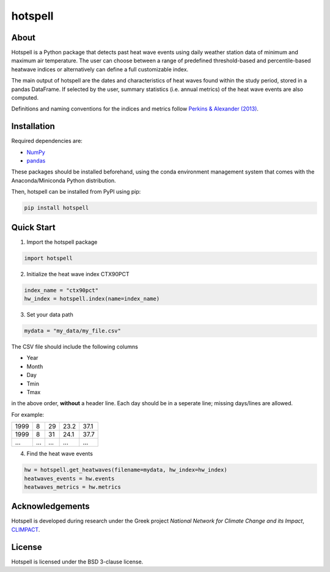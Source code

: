 """"""""
hotspell
""""""""

.....
About
.....

Hotspell is a Python package that detects past heat wave events using daily
weather station data of minimum and maximum air temperature. The user can choose
between a range of predefined threshold-based and percentile-based heatwave
indices or alternatively can define a full customizable index.

The main output of hotspell are the dates and characteristics of heat waves
found within the study period, stored in a pandas DataFrame. If selected by the
user, summary statistics (i.e. annual metrics) of the heat wave events are also
computed.

Definitions and naming conventions for the indices and metrics follow `Perkins &
Alexander (2013) <https://doi.org/10.1175/JCLI-D-12-00383.1>`_.

............
Installation
............

Required dependencies are:

- `NumPy <https://numpy.org/>`_
- `pandas <https://pandas.pydata.org/>`_

These packages should be installed beforehand, using the conda environment
management system that comes with the Anaconda/Miniconda Python distribution.

Then, hotspell can be installed from PyPI using pip:

.. code:: console

   pip install hotspell

............
Quick Start
............

1. Import the hotspell package

.. code:: python

    import hotspell

2. Initialize the heat wave index CTX90PCT

.. code:: python

    index_name = "ctx90pct"
    hw_index = hotspell.index(name=index_name)

3. Set your data path

.. code:: python

    mydata = "my_data/my_file.csv"

The CSV file should include the following columns

- Year
- Month
- Day
- Tmin
- Tmax

in the above order, **without** a header line. Each day should be in a seperate 
line; missing days/lines are allowed.

For example:

+------+-----+-----+------+------+
| 1999 | 8   | 29  | 23.2 | 37.1 |
+------+-----+-----+------+------+
| 1999 | 8   | 31  | 24.1 | 37.7 |
+------+-----+-----+------+------+
| ...  | ... | ... | ...  | ...  |
+------+-----+-----+------+------+


4. Find the heat wave events

.. code:: python

    hw = hotspell.get_heatwaves(filename=mydata, hw_index=hw_index)
    heatwaves_events = hw.events
    heatwaves_metrics = hw.metrics 

................
Acknowledgements
................

Hotspell is developed during research under the Greek project *National Network
for Climate Change and its Impact*, `CLIMPACT <https://climpact.gr/main/>`_.

........
License
........

Hotspell is licensed under the BSD 3-clause license.
